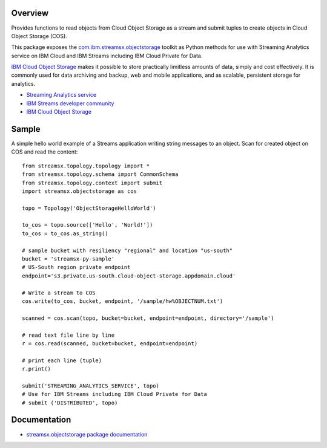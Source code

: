 Overview
========

Provides functions to read objects from Cloud Object Storage as a stream
and submit tuples to create objects in Cloud Object Storage (COS).

This package exposes the `com.ibm.streamsx.objectstorage <https://ibmstreams.github.io/streamsx.objectstorage/>`_ toolkit as Python methods for use with Streaming Analytics service on
IBM Cloud and IBM Streams including IBM Cloud Private for Data.

`IBM Cloud Object Storage <https://www.ibm.com/cloud/object-storage>`_ makes it possible to store practically limitless amounts of data, simply and cost effectively. It is commonly used for data archiving and backup, web and mobile applications, and as scalable, persistent storage for analytics.

* `Streaming Analytics service <https://console.ng.bluemix.net/catalog/services/streaming-analytics>`_
* `IBM Streams developer community <https://developer.ibm.com/streamsdev/>`_
* `IBM Cloud Object Storage <https://console.bluemix.net/docs/services/cloud-object-storage/getting-started.html>`_

Sample
======

A simple hello world example of a Streams application writing string messages to
an object. Scan for created object on COS and read the content::

    from streamsx.topology.topology import *
    from streamsx.topology.schema import CommonSchema
    from streamsx.topology.context import submit
    import streamsx.objectstorage as cos

    topo = Topology('ObjectStorageHelloWorld')

    to_cos = topo.source(['Hello', 'World!'])
    to_cos = to_cos.as_string()

    # sample bucket with resiliency "regional" and location "us-south"
    bucket = 'streamsx-py-sample'
    # US-South region private endpoint
    endpoint='s3.private.us-south.cloud-object-storage.appdomain.cloud'

    # Write a stream to COS
    cos.write(to_cos, bucket, endpoint, '/sample/hw%OBJECTNUM.txt')

    scanned = cos.scan(topo, bucket=bucket, endpoint=endpoint, directory='/sample')

    # read text file line by line
    r = cos.read(scanned, bucket=bucket, endpoint=endpoint)

    # print each line (tuple)
    r.print()

    submit('STREAMING_ANALYTICS_SERVICE', topo)
    # Use for IBM Streams including IBM Cloud Private for Data
    # submit ('DISTRIBUTED', topo)

Documentation
=============

* `streamsx.objectstorage package documentation <http://streamsxobjectstorage.readthedocs.io/>`_


